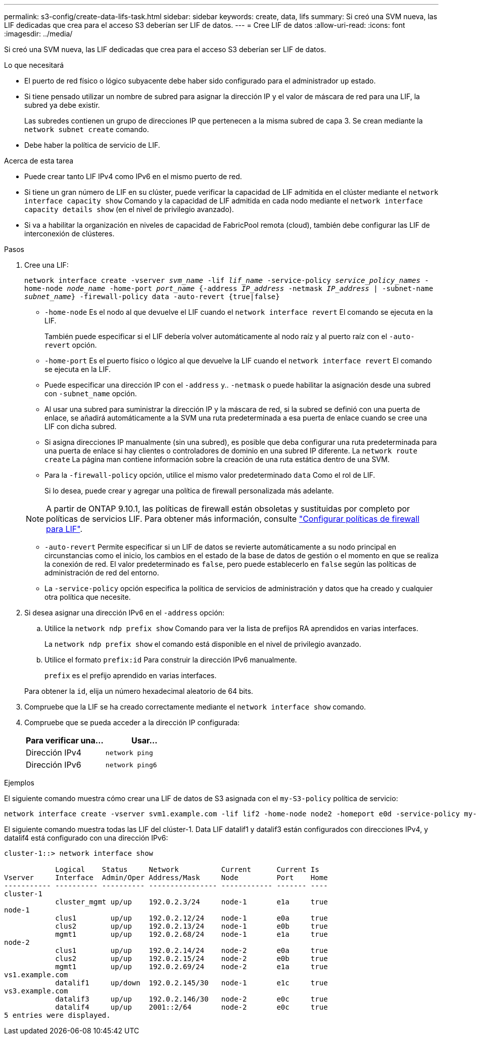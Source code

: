 ---
permalink: s3-config/create-data-lifs-task.html 
sidebar: sidebar 
keywords: create, data, lifs 
summary: Si creó una SVM nueva, las LIF dedicadas que crea para el acceso S3 deberían ser LIF de datos. 
---
= Cree LIF de datos
:allow-uri-read: 
:icons: font
:imagesdir: ../media/


[role="lead"]
Si creó una SVM nueva, las LIF dedicadas que crea para el acceso S3 deberían ser LIF de datos.

.Lo que necesitará
* El puerto de red físico o lógico subyacente debe haber sido configurado para el administrador `up` estado.
* Si tiene pensado utilizar un nombre de subred para asignar la dirección IP y el valor de máscara de red para una LIF, la subred ya debe existir.
+
Las subredes contienen un grupo de direcciones IP que pertenecen a la misma subred de capa 3. Se crean mediante la `network subnet create` comando.

* Debe haber la política de servicio de LIF.


.Acerca de esta tarea
* Puede crear tanto LIF IPv4 como IPv6 en el mismo puerto de red.
* Si tiene un gran número de LIF en su clúster, puede verificar la capacidad de LIF admitida en el clúster mediante el `network interface capacity show` Comando y la capacidad de LIF admitida en cada nodo mediante el `network interface capacity details show` (en el nivel de privilegio avanzado).
* Si va a habilitar la organización en niveles de capacidad de FabricPool remota (cloud), también debe configurar las LIF de interconexión de clústeres.


.Pasos
. Cree una LIF:
+
`network interface create -vserver _svm_name_ -lif _lif_name_ -service-policy _service_policy_names_ -home-node _node_name_ -home-port _port_name_ {-address _IP_address_ -netmask _IP_address_ | -subnet-name _subnet_name_} -firewall-policy data -auto-revert {true|false}`

+
** `-home-node` Es el nodo al que devuelve el LIF cuando el `network interface revert` El comando se ejecuta en la LIF.
+
También puede especificar si el LIF debería volver automáticamente al nodo raíz y al puerto raíz con el `-auto-revert` opción.

** `-home-port` Es el puerto físico o lógico al que devuelve la LIF cuando el `network interface revert` El comando se ejecuta en la LIF.
** Puede especificar una dirección IP con el `-address` y.. `-netmask` o puede habilitar la asignación desde una subred con `-subnet_name` opción.
** Al usar una subred para suministrar la dirección IP y la máscara de red, si la subred se definió con una puerta de enlace, se añadirá automáticamente a la SVM una ruta predeterminada a esa puerta de enlace cuando se cree una LIF con dicha subred.
** Si asigna direcciones IP manualmente (sin una subred), es posible que deba configurar una ruta predeterminada para una puerta de enlace si hay clientes o controladores de dominio en una subred IP diferente. La `network route create` La página man contiene información sobre la creación de una ruta estática dentro de una SVM.
** Para la `-firewall-policy` opción, utilice el mismo valor predeterminado `data` Como el rol de LIF.
+
Si lo desea, puede crear y agregar una política de firewall personalizada más adelante.

+

NOTE: A partir de ONTAP 9.10.1, las políticas de firewall están obsoletas y sustituidas por completo por políticas de servicios LIF. Para obtener más información, consulte link:../networking/configure_firewall_policies_for_lifs.html["Configurar políticas de firewall para LIF"].

** `-auto-revert` Permite especificar si un LIF de datos se revierte automáticamente a su nodo principal en circunstancias como el inicio, los cambios en el estado de la base de datos de gestión o el momento en que se realiza la conexión de red. El valor predeterminado es `false`, pero puede establecerlo en `false` según las políticas de administración de red del entorno.
** La `-service-policy` opción especifica la política de servicios de administración y datos que ha creado y cualquier otra política que necesite.


. Si desea asignar una dirección IPv6 en el `-address` opción:
+
.. Utilice la `network ndp prefix show` Comando para ver la lista de prefijos RA aprendidos en varias interfaces.
+
La `network ndp prefix show` el comando está disponible en el nivel de privilegio avanzado.

.. Utilice el formato `prefix:id` Para construir la dirección IPv6 manualmente.
+
`prefix` es el prefijo aprendido en varias interfaces.

+
Para obtener la `id`, elija un número hexadecimal aleatorio de 64 bits.



. Compruebe que la LIF se ha creado correctamente mediante el `network interface show` comando.
. Compruebe que se pueda acceder a la dirección IP configurada:
+
[cols="2*"]
|===
| Para verificar una... | Usar... 


 a| 
Dirección IPv4
 a| 
`network ping`



 a| 
Dirección IPv6
 a| 
`network ping6`

|===


.Ejemplos
El siguiente comando muestra cómo crear una LIF de datos de S3 asignada con el `my-S3-policy` política de servicio:

[listing]
----
network interface create -vserver svm1.example.com -lif lif2 -home-node node2 -homeport e0d -service-policy my-S3-policy -subnet-name ipspace1
----
El siguiente comando muestra todas las LIF del clúster-1. Data LIF datalif1 y datalif3 están configurados con direcciones IPv4, y datalif4 está configurado con una dirección IPv6:

[listing]
----
cluster-1::> network interface show

            Logical    Status     Network          Current      Current Is
Vserver     Interface  Admin/Oper Address/Mask     Node         Port    Home
----------- ---------- ---------- ---------------- ------------ ------- ----
cluster-1
            cluster_mgmt up/up    192.0.2.3/24     node-1       e1a     true
node-1
            clus1        up/up    192.0.2.12/24    node-1       e0a     true
            clus2        up/up    192.0.2.13/24    node-1       e0b     true
            mgmt1        up/up    192.0.2.68/24    node-1       e1a     true
node-2
            clus1        up/up    192.0.2.14/24    node-2       e0a     true
            clus2        up/up    192.0.2.15/24    node-2       e0b     true
            mgmt1        up/up    192.0.2.69/24    node-2       e1a     true
vs1.example.com
            datalif1     up/down  192.0.2.145/30   node-1       e1c     true
vs3.example.com
            datalif3     up/up    192.0.2.146/30   node-2       e0c     true
            datalif4     up/up    2001::2/64       node-2       e0c     true
5 entries were displayed.
----